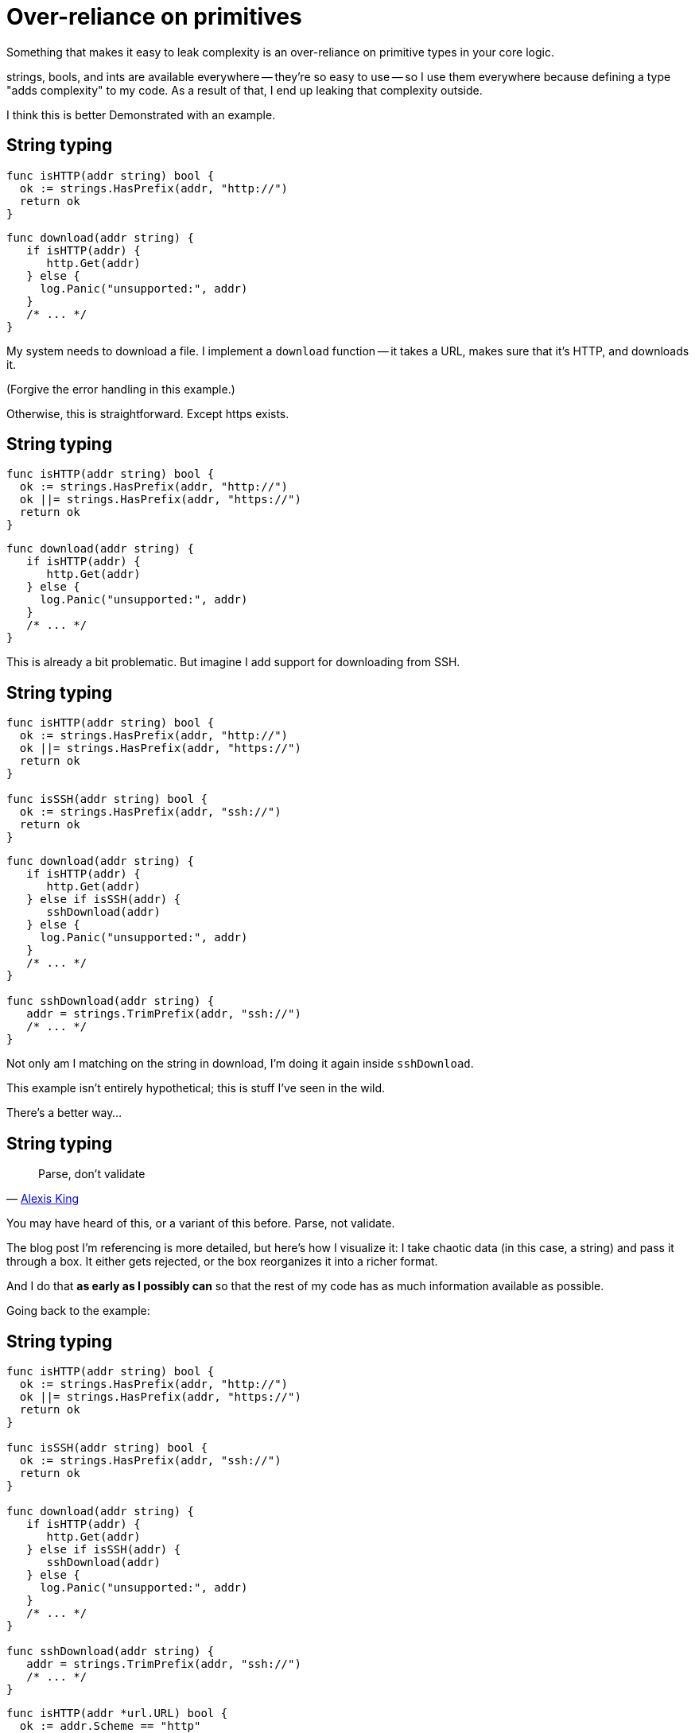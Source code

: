 = Over-reliance on primitives

[.notes]
--
Something that makes it easy to leak complexity is
an over-reliance on primitive types in your core logic.

strings, bools, and ints are available everywhere -- they're so easy to use --
so I use them everywhere because defining a type "adds complexity" to my code.
As a result of that, I end up leaking that complexity outside.

I think this is better Demonstrated with an example.
--

[%auto-animate.columns]
== String typing

[.column.medium]
--
[source%linenums,go,data-id=isProto]
----
func isHTTP(addr string) bool {
  ok := strings.HasPrefix(addr, "http://")
  return ok
}
----
--

[.column.medium]
--
[source%linenums,go,data-id=download]
----
func download(addr string) {
   if isHTTP(addr) {
      http.Get(addr)
   } else {
     log.Panic("unsupported:", addr)
   }
   /* ... */
}
----
--

[.notes]
--
My system needs to download a file.
I implement a `download` function --
it takes a URL, makes sure that it's HTTP, and downloads it.

(Forgive the error handling in this example.)

Otherwise, this is straightforward.
Except https exists.
--

[%auto-animate.columns]
== String typing

[.column.medium]
--
[source%linenums,go,data-id=isProto]
----
func isHTTP(addr string) bool {
  ok := strings.HasPrefix(addr, "http://")
  ok ||= strings.HasPrefix(addr, "https://")
  return ok
}
----
--

[.column.medium]
--
[source%linenums,go,data-id=download]
----
func download(addr string) {
   if isHTTP(addr) {
      http.Get(addr)
   } else {
     log.Panic("unsupported:", addr)
   }
   /* ... */
}
----
--

[.notes]
--
This is already a bit problematic.
But imagine I add support for downloading from SSH.
--

[%auto-animate.columns]
== String typing

[.column.medium]
--
[source%linenums,go,data-id=isProto]
----
func isHTTP(addr string) bool {
  ok := strings.HasPrefix(addr, "http://")
  ok ||= strings.HasPrefix(addr, "https://")
  return ok
}

func isSSH(addr string) bool {
  ok := strings.HasPrefix(addr, "ssh://")
  return ok
}
----
--

[.column.medium]
--
[source%linenums,go,data-id=download]
----
func download(addr string) {
   if isHTTP(addr) {
      http.Get(addr)
   } else if isSSH(addr) {
      sshDownload(addr)
   } else {
     log.Panic("unsupported:", addr)
   }
   /* ... */
}

func sshDownload(addr string) {
   addr = strings.TrimPrefix(addr, "ssh://")
   /* ... */
}
----
--

[.notes]
--
Not only am I matching on the string in download,
I'm doing it again inside `sshDownload`.

This example isn't entirely hypothetical;
this is stuff I've seen in the wild.

There's a better way...
--

== String typing

> Parse, don't validate
>
> -- https://lexi-lambda.github.io/blog/2019/11/05/parse-don-t-validate/[Alexis King]

[.notes]
--
You may have heard of this, or a variant of this before.
Parse, not validate.

// TODO: diagram?

The blog post I'm referencing is more detailed,
but here's how I visualize it:
I take chaotic data (in this case, a string) and pass it through a box.
It either gets rejected, or the box reorganizes it into a richer format.

And I do that *as early as I possibly can*
so that the rest of my code has as much information available as possible.

Going back to the example:
--

[%auto-animate.columns]
== String typing

[.column]
--
[source%linenums.small,go,data-id=dont]
----
func isHTTP(addr string) bool {
  ok := strings.HasPrefix(addr, "http://")
  ok ||= strings.HasPrefix(addr, "https://")
  return ok
}

func isSSH(addr string) bool {
  ok := strings.HasPrefix(addr, "ssh://")
  return ok
}

func download(addr string) {
   if isHTTP(addr) {
      http.Get(addr)
   } else if isSSH(addr) {
      sshDownload(addr)
   } else {
     log.Panic("unsupported:", addr)
   }
   /* ... */
}

func sshDownload(addr string) {
   addr = strings.TrimPrefix(addr, "ssh://")
   /* ... */
}
----
--

[.column%step]
--
[source%linenums.small,go,data-id=do]
----
func isHTTP(addr *url.URL) bool {
  ok := addr.Scheme == "http"
  ok ||= addr.Scheme == "https"
  return ok
}

func isSSH(addr *url.URL) bool {
  ok := addr.Scheme == "ssh"
  return ok
}

func download(addr string) {
   u, err := url.Parse(addr)
   if err != nil {
      log.Panic(err)
   }
   if isHTTP(u) {
      httpGet(u)
   } else if isSSH(u) {
      sshDownload(u)
   } else {
     log.Panic("unsupported:", addr)
   }
   /* ... */
}

func sshDownload(addr *url.URL) {
   /* ... */
}
----
--

[.notes]
--
I should forget that `addr` is a string as early as I can.
I can use `net/url.Parse` here... (*step*)

That's better.
I convert the string into a richer representation once,
and then I use that same information everywhere.

At this point, it's also worth questioning
why `isHTTP` and `isSSH` even need to exist...
--

[%auto-animate.columns]
== String typing

[.column]
--
[source%linenums.small,go,data-id=dont]
----
func isHTTP(addr string) bool {
  ok := strings.HasPrefix(addr, "http://")
  ok ||= strings.HasPrefix(addr, "https://")
  return ok
}

func isSSH(addr string) bool {
  ok := strings.HasPrefix(addr, "ssh://")
  return ok
}

func download(addr string) {
   if isHTTP(addr) {
      http.Get(addr)
   } else if isSSH(addr) {
      sshDownload(addr)
   } else {
     log.Panic("unsupported:", addr)
   }
   /* ... */
}

func sshDownload(addr string) {
   addr = strings.TrimPrefix(addr, "ssh://")
   /* ... */
}
----
--

[.column]
--
[source%linenums.small,go,data-id=do]
----
func download(addr string) {
   u, err := url.Parse(addr)
   if err != nil {
      log.Panic(err)
   }
   switch u.Scheme {
   case "http", "https":
      httpGet(u)
   case "ssh":
      sshDownload(u)
   default:
     log.Panic("unsupported:", addr)
   }
   /* ... */
}

func sshDownload(addr *url.URL) {
   /* ... */
}
----
--

[.notes]
--
Ah, that's better.

In this example, `url.Parse` already existed,
but the point I'm making here doesn't hold just for that.

// TODO: Other examples:
// UUID, timestamps, ${FOO}, etc.
// other parse functions

// TODO: this might be a good injection point
--

[.columns.wrap]
== String typing

[.column.is-half.small]
Untyped

[.column.is-half.small]
Typed

[.column.is-half]
--
[source, go]
----
strings.HasPrefix(addr, "ssh://")
----
--

[.column.is-half]
--
[source, go]
----
u, err := url.Parse(addr)
----
--

[.column.is-half]
--
[source, go]
----
var uuid string
----
--

[.column.is-half]
--
[source, go]
----
type UUID [16]byte
func ParseUUID(string) (UUID, error)
----
--

[.column.is-half]
--
[source, go]
----
var ts int64
----
--

[.column.is-half]
--
[source, go]
----
t := time.UnixMilli(ts)
----
--

[.column.is-half]
--
[source, go]
----
strings.Replace(s, "%VAR%", val)
----
--

[.column.is-half.medium]
--
[source, go]
----
type Node struct{ Var, Str string }
type Template []Node
func Parse(string) Template

tmpl := Parse(s)
tmpl.Render(map[string]string{"VAR": val})
----
--

[.notes]
--
Anything where you receive chaotic data as input,
and do something ordered with it is in scope.

* Matching on URLs? Parse it.
* Storing UUIDs? Parse it into the 128-bit number it is.
* Comparing timestamps? Is that milliseconds or seconds?
  At some point, the two blocks will disagree on that,
  and everything will break.
  Convert it to a `time.Time` at the entry point.
* Even for home-grown, string-replacement based templating,
  if it leaks outside, it can be worth it to parse it into a structure early
  and operate on that.

Turn the chaos to order as early as possible.
--

== Overly specific booleans

[.notes]
--
This is a common mistake.

You have functionality, it works fine.
Someone wants to customize a specific behavior for their specific need,
and so you add an overly specific boolean flag.

// TODO: Zap SkipLineEnding vs LineEnding byte/enum, versus inject behavior
// TODO: doc2go: AddTrailingSlashOnLinks vs LinkStyle enum

Avoid this.
Find the behavior being replaced, extract it,
and then make it an interface or an enum.
--

// == Repeated primitives
//
// [.notes]
// --
// If you find yourself repeating the same group of primitives
// over and over again as arguments, fields, etc. use a struct.
//
// TODO: primitves with repeated prefixes
// --

== !

[quote]
Use types effectively

